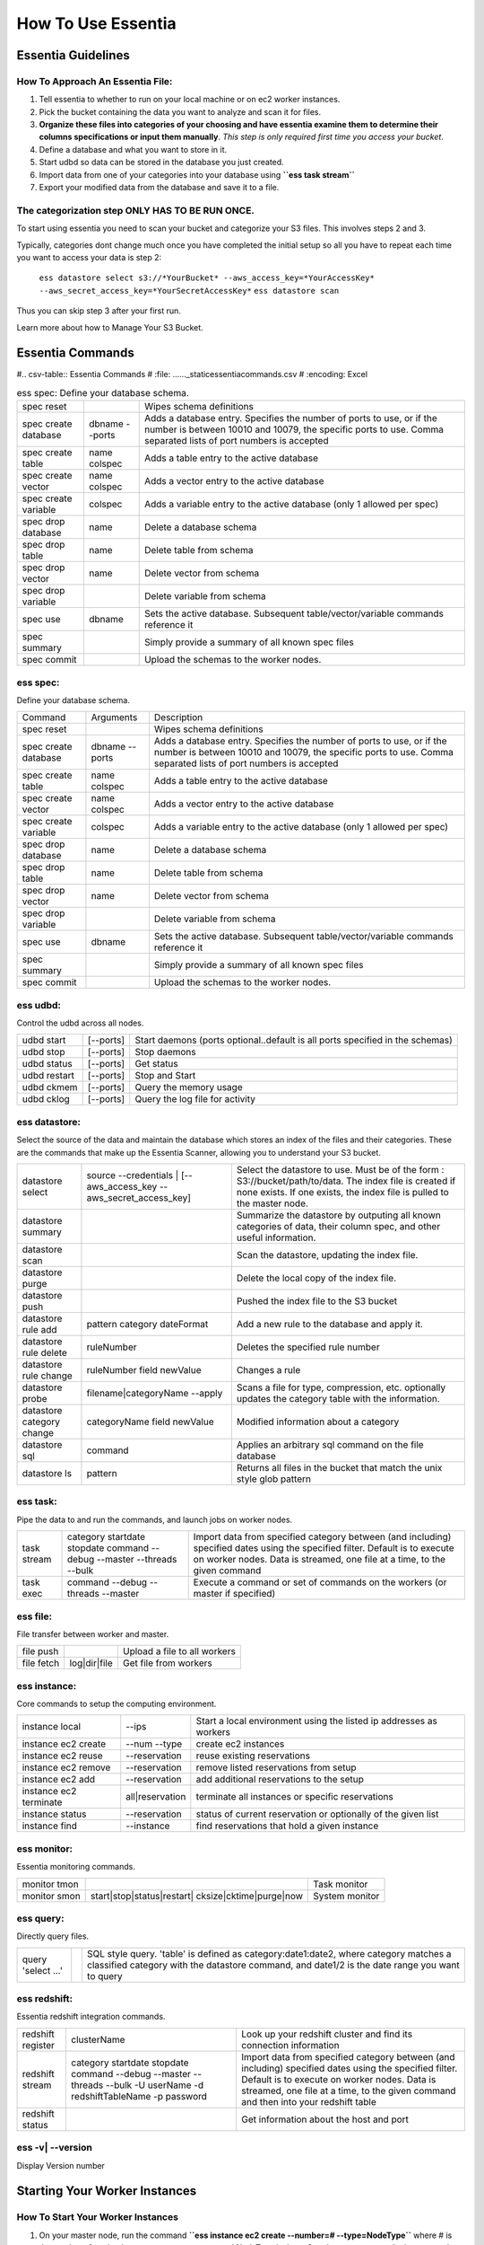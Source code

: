 How To Use Essentia
===================

--------------------------------------------------------------------------------------
Essentia Guidelines
--------------------------------------------------------------------------------------
How To Approach An Essentia File:
^^^^^^^^^^^^^^^^^^^^^^^^^^^^^^^^^
1.         Tell essentia to whether to run on your local machine or on ec2 worker instances.
2.         Pick the bucket containing the data you want to analyze and scan it for files.
3.         **Organize these files into categories of your choosing and have essentia examine them to determine their columns specifications or input them manually**. *This step is only required first time you access your bucket*.
4.         Define a database and what you want to store in it.
5.         Start udbd so data can be stored in the database you just created.
6.         Import data from one of your categories into your database using **``ess task stream``**
7.         Export your modified data from the database and save it to a file.
 
The categorization step ONLY HAS TO BE RUN ONCE.
^^^^^^^^^^^^^^^^^^^^^^^^^^^^^^^^^^^^^^^^^^^^^^^^
To start using essentia you need to scan your bucket and categorize your S3 files. This involves steps 2 and 3.

Typically, categories dont change much once you have completed the initial setup so all you have to repeat each time you want to access your data is step 2:

    ``ess datastore select s3://*YourBucket* --aws_access_key=*YourAccessKey* --aws_secret_access_key=*YourSecretAccessKey*``
    ``ess datastore scan``

Thus you can skip step 3 after your first run.

Learn more about how to Manage Your S3 Bucket.

----------------------------------------------------------------------------------------
Essentia Commands 
----------------------------------------------------------------------------------------

#.. csv-table:: Essentia Commands
#   :file: ..\..\..\_static\essentiacommands.csv
#   :encoding: Excel

.. csv-table:: ess spec: Define your database schema.

    spec reset,,Wipes schema definitions
    spec create database,dbname --ports,"Adds a database entry. Specifies the number of ports to use, or if the number is between 10010 and 10079, the specific ports to use. Comma separated lists of port numbers is accepted"
    spec create table,name colspec,"Adds a table entry to the active database"
    spec create vector,name colspec,"Adds a vector entry to the active database"
    spec create variable,colspec,"Adds a variable entry to the active database (only 1 allowed per spec)"
    spec drop database,name,"Delete a database schema"
    spec drop table,name,"Delete table from schema"
    spec drop vector,name,"Delete vector from schema"
    spec drop variable,,"Delete variable from schema"
    spec use,dbname,"Sets the active database. Subsequent table/vector/variable commands reference it"
    spec summary,,"Simply provide a summary of all known spec files"
    spec commit,,"Upload the schemas to the worker nodes."

ess spec:
^^^^^^^^^
Define your database schema.

======================= =================== =======================================================================================================================================================================================	
      Command               Arguments           Description
----------------------- ------------------- ---------------------------------------------------------------------------------------------------------------------------------------------------------------------------------------
spec reset	 	                        Wipes schema definitions
spec create database	    dbname --ports    	Adds a database entry. Specifies the number of ports to use, or if the number is between 10010 and 10079, the specific ports to use. Comma separated lists of port numbers is accepted
spec create table	    name colspec    	Adds a table entry to the active database
spec create vector	    name colspec    	Adds a vector entry to the active database
spec create variable	    colspec	            Adds a variable entry to the active database (only 1 allowed per spec)
spec drop database	    name	            Delete a database schema
spec drop table	            name	            Delete table from schema
spec drop vector	    name    	    Delete vector from schema
spec drop variable	             	    Delete variable from schema
spec use        	    dbname    	    Sets the active database. Subsequent table/vector/variable commands reference it
spec summary    	     	            Simply provide a summary of all known spec files
spec commit	 	                        Upload the schemas to the worker nodes.
======================= =================== =======================================================================================================================================================================================
 	
ess udbd:
^^^^^^^^^^^^^^^^^^^^^^^^^^^^^^^^^^^^^^^^^^^^^^^^
Control the udbd across all nodes.

=============== =============== =============================================================================
udbd start	[--ports]	Start daemons (ports optional..default is all ports specified in the schemas)
udbd stop	[--ports]	Stop daemons
udbd status	[--ports]	Get status
udbd restart	[--ports]	Stop and Start
udbd ckmem	[--ports]	Query the memory usage
udbd cklog	[--ports]	Query the log file for activity
=============== =============== =============================================================================
 
ess datastore:
^^^^^^^^^^^^^^^^^^^^^^^^^^^^^^^^^^^^^^^^^^^^^^^^
Select the source of the data and maintain the database which stores an index of the files and their categories. These are the commands that make up the Essentia Scanner, allowing you to understand your S3 bucket.

=============================   ==================================================================  ===================================================================================================================================================================================
datastore select	        source --credentials | [--aws_access_key --aws_secret_access_key]	    Select the datastore to use. Must be of the form : S3://bucket/path/to/data. The index file is created if none exists. If one exists, the index file is pulled to the master node.
datastore summary	                                 	                                    Summarize the datastore by outputing all known categories of data, their column spec, and other useful information.
datastore scan	 	                                                                            Scan the datastore, updating the index file.
datastore purge	 	                                                                            Delete the local copy of the index file.
datastore push	 	                                                                            Pushed the index file to the S3 bucket
datastore rule add	        pattern category dateFormat	                                    Add a new rule to the database and apply it.
datastore rule delete        	ruleNumber	                                                    Deletes the specified rule number
datastore rule change    	ruleNumber field newValue	                                    Changes a rule
datastore probe	                filename|categoryName --apply	                                    Scans a file for type, compression, etc. optionally updates the category table with the information.
datastore category change	categoryName field newValue	                                    Modified information about a category
datastore sql	                command	                                                            Applies an arbitrary sql command on the file database
datastore ls	                pattern	                                                            Returns all files in the bucket that match the unix style glob pattern
=============================   ==================================================================  ===================================================================================================================================================================================

ess task:
^^^^^^^^^^^^^^^^^^^^^^^^^^^^^^^^^^^^^^^^^^^^^^^^
Pipe the data to and run the commands, and launch jobs on worker nodes.

=============== ======================================================================  ==========================================================================================================================================================================================================
task stream	category startdate stopdate command --debug --master --threads --bulk	Import data from specified category between (and including) specified dates using the specified filter. Default is to execute on worker nodes. Data is streamed, one file at a time, to the given command
task exec	command --debug --threads --master	                                Execute a command or set of commands on the workers (or master if specified)
=============== ======================================================================  ==========================================================================================================================================================================================================
 	 	
ess file:
^^^^^^^^^^^^^^^^^^^^^^^^^^^^^^^^^^^^^^^^^^^^^^^^
File transfer between worker and master.

==============  =============  ===============================
file push	         	Upload a file to all workers
file fetch	log|dir|file	Get file from workers
==============  =============  ===============================
 	 	
ess instance:
^^^^^^^^^^^^^^^^^^^^^^^^^^^^^^^^^^^^^^^^^^^^^^^^
Core commands to setup the computing environment.
 	
======================= =============== ===================================================================
instance local	        --ips	        Start a local environment using the listed ip addresses as workers
instance ec2 create	--num --type	create ec2 instances
instance ec2 reuse	--reservation	reuse existing reservations
instance ec2 remove	--reservation	remove listed reservations from setup
instance ec2 add	--reservation	add additional reservations to the setup
instance ec2 terminate	all|reservation	terminate all instances or specific reservations
instance status	        --reservation	status of current reservation or optionally of the given list
instance find	        --instance	find reservations that hold a given instance
======================= =============== ===================================================================
 	 	
ess monitor:
^^^^^^^^^^^^^^^^^^^^^^^^^^^^^^^^^^^^^^^^^^^^^^^^
Essentia monitoring commands.
 	
=============== =================================================== ==================
monitor tmon	 	                                            Task monitor
monitor smon	start|stop|status|restart| cksize|cktime|purge|now  System monitor
=============== =================================================== ==================

 	 	
ess query:
^^^^^^^^^^^^^^^^^^^^^^^^^^^^^^^^^^^^^^^^^^^^^^^^
Directly query files.
 	
==================== ======= =====================================================================================================================================================================================
query 'select ...'	 	SQL style query. 'table' is defined as category:date1:date2, where category matches a classified category with the datastore command, and date1/2 is the date range you want to query
==================== ======= =====================================================================================================================================================================================
 
ess redshift:
^^^^^^^^^^^^^^^^^^^^^^^^^^^^^^^^^^^^^^^^^^^^^^^^
Essentia redshift integration commands.

==================== ========================================================================================================================   ===========================================================================================================================================================================================================================================
redshift register	clusterName	                                                                                                        Look up your redshift cluster and find its connection information
redshift stream	        category startdate stopdate command --debug --master --threads --bulk -U userName -d redshiftTableName -p password	Import data from specified category between (and including) specified dates using the specified filter. Default is to execute on worker nodes. Data is streamed, one file at a time, to the given command and then into your redshift table
redshift status	 	                                                                                                                        Get information about the host and port
==================== ========================================================================================================================   ===========================================================================================================================================================================================================================================
 	
ess -v| --version	 	
^^^^^^^^^^^^^^^^^^^^^^^^^^^^^^^^^^^^^^^^^^^^^^^^
Display Version number
 
----------------------------------------------------------------------------------------
Starting Your Worker Instances
----------------------------------------------------------------------------------------
How To Start Your Worker Instances
^^^^^^^^^^^^^^^^^^^^^^^^^^^^^^^^^^^^^^^^^^^^^^^^
1. On your master node, run the command **``ess instance ec2 create --number=# --type=NodeType``** where # is the number of worker instances you want to use and NodeType is the ec2 node type you want the instance to be.
2. After you create any database(s) you need you must run **``ess spec commit``** to upload the databases to your worker nodes.
3. If you have already created worker instances that you want to reuse you need to run the command **``ess instance ec2 existing``** instead of the **``ess instance ec2 create --number=# --type=NodeType``** command.

How To Terminate Your Instances
^^^^^^^^^^^^^^^^^^^^^^^^^^^^^^^^^^^^^^^^^^^^^^^^
1. When you're done using your worker instances you should terminate them using the command **``ess instance ec2 terminate all``** from the Master Node CLI.
2. To Stop the Master Node, press the Stop button from the Instance tab in the Essentia UI.
3. To Terminate the Master Node, press the Power button on the Essentia UI. This will completely wipe the instance and any files you generated on it. If you plan to use your master node again we recommend you simply stop the node.